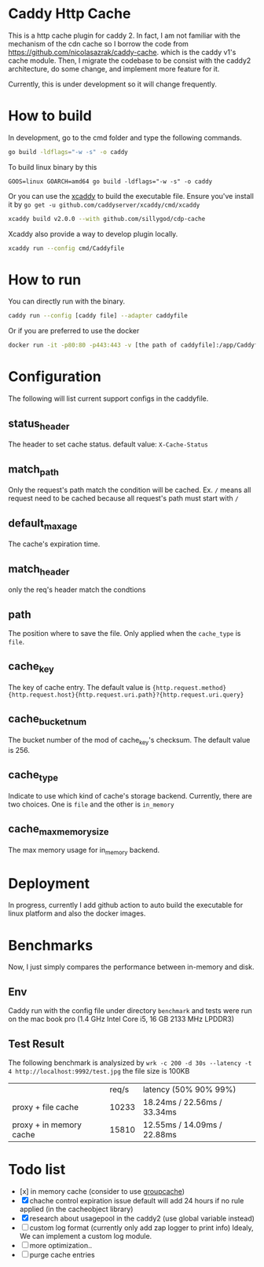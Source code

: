 #+HTML: <a href="https://goreportcard.com/report/github.com/sillygod/cdp-cache"><img src="https://goreportcard.com/badge/github.com/sillygod/cdp-cache" /></a>
#+HTML: </div>


* Caddy Http Cache

  This is a http cache plugin for caddy 2. In fact, I am not familiar with the mechanism of the cdn cache so I borrow the code from https://github.com/nicolasazrak/caddy-cache. which is the caddy v1's cache module. Then, I migrate the codebase to be consist with the caddy2 architecture, do some change, and implement more feature for it.

  Currently, this is under development so it will change frequently.

* How to build

  In development, go to the cmd folder and type the following commands.

  #+begin_src sh
    go build -ldflags="-w -s" -o caddy
  #+end_src
  
  To build linux binary by this
  #+begin_src 
  GOOS=linux GOARCH=amd64 go build -ldflags="-w -s" -o caddy
  #+end_src
  
  Or you can use the [[https://github.com/caddyserver/xcaddy][xcaddy]] to build the executable file.
  Ensure you've install it by =go get -u github.com/caddyserver/xcaddy/cmd/xcaddy=
  #+begin_src sh
    xcaddy build v2.0.0 --with github.com/sillygod/cdp-cache 
  #+end_src
  
  Xcaddy also provide a way to develop plugin locally.
  #+begin_src sh
    xcaddy run --config cmd/Caddyfile
  #+end_src

* How to run

  You can directly run with the binary.
  #+begin_src sh
    caddy run --config [caddy file] --adapter caddyfile
  #+end_src
  
  Or if you are preferred to use the docker 
  #+begin_src sh
    docker run -it -p80:80 -p443:443 -v [the path of caddyfile]:/app/Caddyfile docker.pkg.github.com/sillygod/cdp-cache/caddy:latest
  #+end_src

* Configuration
  
  The following will list current support configs in the caddyfile.

** status_header
   The header to set cache status. default value: =X-Cache-Status=

** match_path
   Only the request's path match the condition will be cached. Ex. =/= means all request need to be cached because all request's path must start with =/=

** default_max_age
   The cache's expiration time.

** match_header
   only the req's header match the condtions 

** path
   The position where to save the file. Only applied when the =cache_type= is =file=.

** cache_key
   The key of cache entry. The default value is ={http.request.method} {http.request.host}{http.request.uri.path}?{http.request.uri.query}=

** cache_bucket_num
   The bucket number of the mod of cache_key's checksum. The default value is 256.

** cache_type
   Indicate to use which kind of cache's storage backend. Currently, there are two choices. One is =file= and the other is =in_memory=
   
** cache_max_memory_size
   The max memory usage for in_memory backend.

* Deployment
  
  In progress, currently I add github action to auto build the executable for linux platform and also the docker images.


* Benchmarks
  
  Now, I just simply compares the performance between in-memory and disk.
  
** Env
   Caddy run with the config file under directory =benchmark= and tests were run on the mac book pro (1.4 GHz Intel Core i5, 16 GB 2133 MHz LPDDR3)

** Test Result

  The following benchmark is analysized by =wrk -c 200 -d 30s --latency -t 4 http://localhost:9992/test.jpg=
  the file size is 100KB
  
  |                         | req/s | latency (50% 90% 99%)        |
  | proxy + file cache      | 10233 | 18.24ms /  22.56ms / 33.34ms |
  | proxy + in memory cache | 15810 | 12.55ms /  14.09ms / 22.88ms |

  
* Todo list
  
  - [x] in memory cache (consider to use [[https://github.com/golang/groupcache][groupcache]])
  - [X] chache control expiration issue default will add 24 hours if no rule applied (in the cacheobject library)
  - [X] research about usagepool in the caddy2 (use global variable instead)
  - [ ] custom log format (currently only add zap logger to print info)
    Idealy, We can implement a custom log module.
  - [ ] more optimization..
  - [ ] purge cache entries

